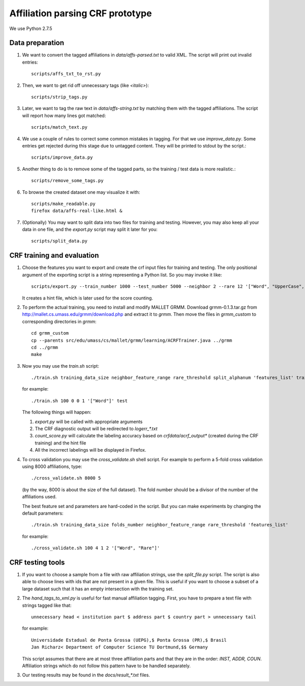 Affiliation parsing CRF prototype
=================================

We use Python 2.7.5

Data preparation
----------------

#. We want to convert the tagged affiliations in `data/affs-parsed.txt` to valid XML.
   The script will print out invalid entries::

    scripts/affs_txt_to_rst.py

#. Then, we want to get rid off unnecessary tags (like `<italic>`)::

    scripts/strip_tags.py

#. Later, we want to tag the raw text in `data/affs-string.txt` by matching them
   with the tagged affiliations. The script will report how many lines got matched::

    scripts/match_text.py

#. We use a couple of rules to correct some common mistakes in tagging. For that
   we use `improve_data.py`. Some entries get rejected during this stage due to
   untagged content. They will be printed to stdout by the script.::

    scripts/improve_data.py

#. Another thing to do is to remove some of the tagged parts, so the
   training / test data is more realistic.::

    scripts/remove_some_tags.py

#. To browse the created dataset one may visualize it with::

    scripts/make_readable.py
    firefox data/affs-real-like.html &

#. (Optionally) You may want to split data into two files for training and
   testing. However, you may also keep all your data in one file, and
   the `export.py` script may split it later for you::

    scripts/split_data.py


CRF training and evaluation
---------------------------

#. Choose the features you want to export and create the crf input files for
   training and testing. The only positional argument of the exporting script
   is a string representing a Python list. So you may invoke it like::

    scripts/export.py --train_number 1000 --test_number 5000 --neighbor 2 --rare 12 '["Word", "UpperCase", "AllUpperCase", "Number", "Punct", "Freq", "Rare", "Country"]'

   It creates a hint file, which is later used for the score counting.

#. To perform the actual training, you need to install and modify MALLET GRMM.
   Download grmm-0.1.3.tar.gz from http://mallet.cs.umass.edu/grmm/download.php
   and extract it to `grmm`. Then move the files in `grmm_custom` to corresponding
   directories in `grmm`::

    cd grmm_custom
    cp --parents src/edu/umass/cs/mallet/grmm/learning/ACRFTrainer.java ../grmm
    cd ../grmm
    make

#. Now you may use the `train.sh` script::

    ./train.sh training_data_size neighbor_feature_range rare_threshold split_alphanum 'features_list' training_name

   for example::

    ./train.sh 100 0 0 1 '["Word"]' test

   The following things will happen:

   #. `export.py` will be called with appropriate arguments
   #. The CRF diagnostic output will be redirected to `log\err_*.txt`
   #. `count_score.py` will calculate the labeling accuracy based on
      `crfdata/acrf_output*` (created during the CRF training) and the hint
      file
   #. All the incorrect labelings will be displayed in Firefox.

#. To cross validation you may use the `cross_validate.sh` shell
   script. For example to perform a 5-fold cross validation using 8000
   affiliations, type::

    ./cross_validate.sh 8000 5

   (by the way, 8000 is about the size of the full dataset).
   The fold number should be a divisor of the number of the affiliations used.

   The best feature set and parameters are hard-coded in the script.
   But you can make experiments by changing the default parameters::

    ./train.sh training_data_size folds_number neighbor_feature_range rare_threshold 'features_list'

   for example::

    ./cross_validate.sh 100 4 1 2 '["Word", "Rare"]'

CRF testing tools
-----------------

#. If you want to choose a sample from a file with raw affiliation strings,
   use the `split_file.py` script. The script is also able to choose lines
   with ids that are not present in a given file. This is useful if you want
   to choose a subset of a large dataset such that it has an empty intersection
   with the training set.
   
#. The `hand_tags_to_xml.py` is useful for fast manual affiliation tagging.
   First, you have to prepare a text file with strings tagged like that::

    unnecessary head < institution part $ address part $ country part > unnecessary tail

   for example::
    
    Universidade Estadual de Ponta Grossa (UEPG),$ Ponta Grossa (PR),$ Brasil
    Jan Richarz< Department of Computer Science TU Dortmund,$$ Germany

   This script assumes that there are at most three affiliation parts and
   that they are in the order: `INST, ADDR, COUN`. Affiliation strings
   which do not follow this pattern have to be handled separately.

#. Our testing results may be found in the `docs/result_*.txt` files.
